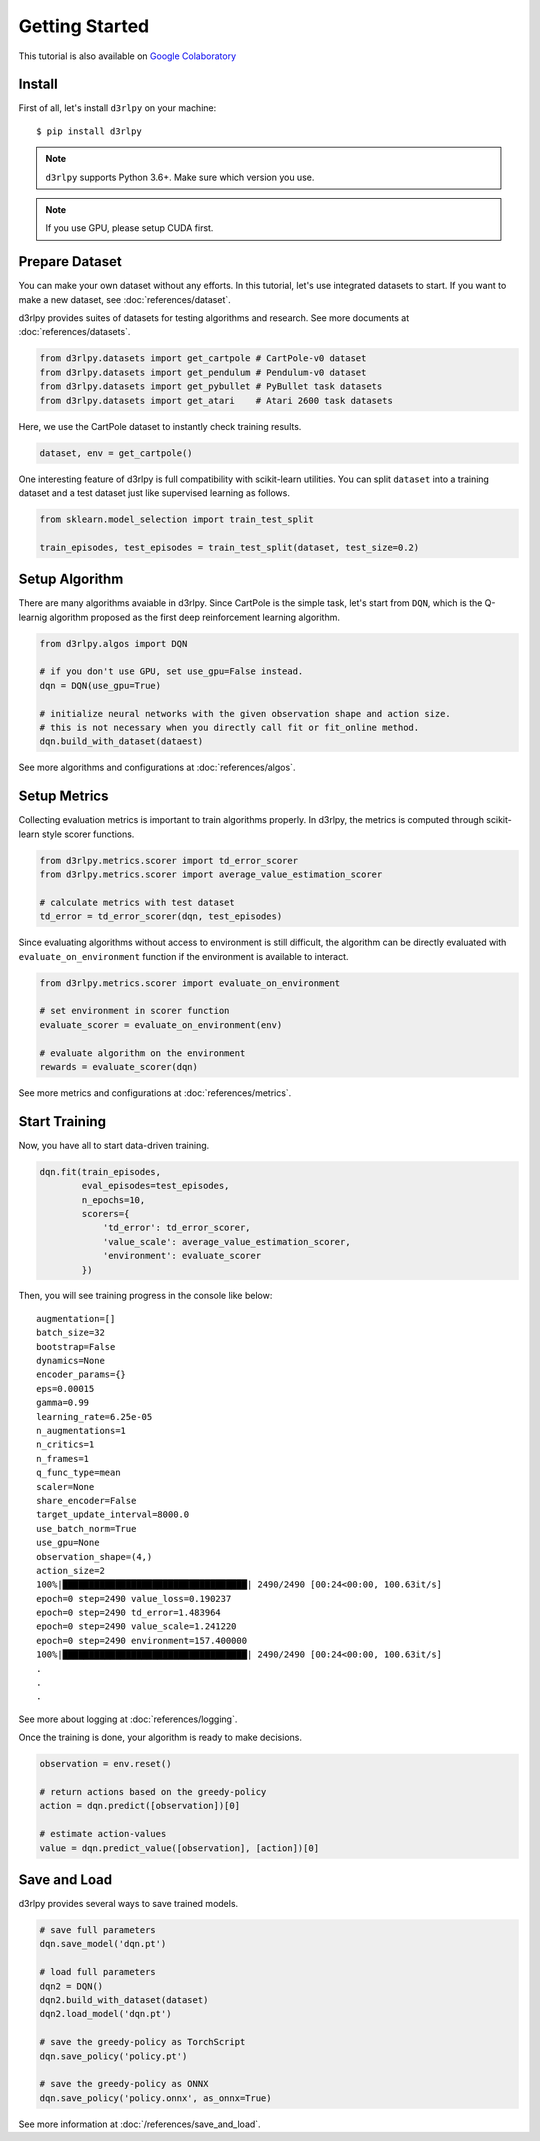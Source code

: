 Getting Started
===============

This tutorial is also available on `Google Colaboratory <https://colab.research.google.com/github/takuseno/d3rlpy/blob/master/tutorials/cartpole.ipynb>`_

Install
-------

First of all, let's install ``d3rlpy`` on your machine::

  $ pip install d3rlpy

.. note::

  ``d3rlpy`` supports Python 3.6+. Make sure which version you use.

.. note::

  If you use GPU, please setup CUDA first.

Prepare Dataset
---------------

You can make your own dataset without any efforts.
In this tutorial, let's use integrated datasets to start.
If you want to make a new dataset, see :doc:`references/dataset`.

d3rlpy provides suites of datasets for testing algorithms and research.
See more documents at :doc:`references/datasets`.

.. code-block:: python

  from d3rlpy.datasets import get_cartpole # CartPole-v0 dataset
  from d3rlpy.datasets import get_pendulum # Pendulum-v0 dataset
  from d3rlpy.datasets import get_pybullet # PyBullet task datasets
  from d3rlpy.datasets import get_atari    # Atari 2600 task datasets

Here, we use the CartPole dataset to instantly check training results.

.. code-block:: python

  dataset, env = get_cartpole()

One interesting feature of d3rlpy is full compatibility with scikit-learn
utilities.
You can split ``dataset`` into a training dataset and a test dataset just
like supervised learning as follows.

.. code-block:: python

  from sklearn.model_selection import train_test_split

  train_episodes, test_episodes = train_test_split(dataset, test_size=0.2)


Setup Algorithm
---------------

There are many algorithms avaiable in d3rlpy.
Since CartPole is the simple task, let's start from ``DQN``, which is the
Q-learnig algorithm proposed as the first deep reinforcement learning algorithm.

.. code-block:: python

  from d3rlpy.algos import DQN

  # if you don't use GPU, set use_gpu=False instead.
  dqn = DQN(use_gpu=True)

  # initialize neural networks with the given observation shape and action size.
  # this is not necessary when you directly call fit or fit_online method.
  dqn.build_with_dataset(dataest)

See more algorithms and configurations at :doc:`references/algos`.

Setup Metrics
-------------

Collecting evaluation metrics is important to train algorithms properly.
In d3rlpy, the metrics is computed through scikit-learn style scorer functions.

.. code-block:: python

  from d3rlpy.metrics.scorer import td_error_scorer
  from d3rlpy.metrics.scorer import average_value_estimation_scorer

  # calculate metrics with test dataset
  td_error = td_error_scorer(dqn, test_episodes)

Since evaluating algorithms without access to environment is still difficult,
the algorithm can be directly evaluated with ``evaluate_on_environment`` function
if the environment is available to interact.

.. code-block:: python

  from d3rlpy.metrics.scorer import evaluate_on_environment

  # set environment in scorer function
  evaluate_scorer = evaluate_on_environment(env)

  # evaluate algorithm on the environment
  rewards = evaluate_scorer(dqn)

See more metrics and configurations at :doc:`references/metrics`.


Start Training
--------------

Now, you have all to start data-driven training.

.. code-block:: python

  dqn.fit(train_episodes,
          eval_episodes=test_episodes,
          n_epochs=10,
          scorers={
              'td_error': td_error_scorer,
              'value_scale': average_value_estimation_scorer,
              'environment': evaluate_scorer
          })

Then, you will see training progress in the console like below::

  augmentation=[]
  batch_size=32
  bootstrap=False
  dynamics=None
  encoder_params={}
  eps=0.00015
  gamma=0.99
  learning_rate=6.25e-05
  n_augmentations=1
  n_critics=1
  n_frames=1
  q_func_type=mean
  scaler=None
  share_encoder=False
  target_update_interval=8000.0
  use_batch_norm=True
  use_gpu=None
  observation_shape=(4,)
  action_size=2
  100%|███████████████████████████████████| 2490/2490 [00:24<00:00, 100.63it/s]
  epoch=0 step=2490 value_loss=0.190237
  epoch=0 step=2490 td_error=1.483964
  epoch=0 step=2490 value_scale=1.241220
  epoch=0 step=2490 environment=157.400000
  100%|███████████████████████████████████| 2490/2490 [00:24<00:00, 100.63it/s]
  .
  .
  .

See more about logging at :doc:`references/logging`.

Once the training is done, your algorithm is ready to make decisions.

.. code-block:: python

  observation = env.reset()

  # return actions based on the greedy-policy
  action = dqn.predict([observation])[0]

  # estimate action-values
  value = dqn.predict_value([observation], [action])[0]

Save and Load
-------------

d3rlpy provides several ways to save trained models.

.. code-block:: python

  # save full parameters
  dqn.save_model('dqn.pt')

  # load full parameters
  dqn2 = DQN()
  dqn2.build_with_dataset(dataset)
  dqn2.load_model('dqn.pt')

  # save the greedy-policy as TorchScript
  dqn.save_policy('policy.pt')

  # save the greedy-policy as ONNX
  dqn.save_policy('policy.onnx', as_onnx=True)

See more information at :doc:`/references/save_and_load`.
